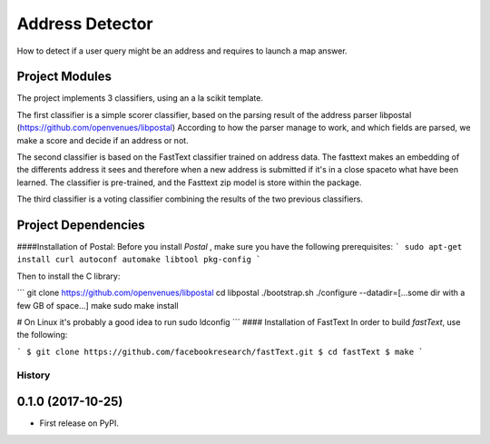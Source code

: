 Address Detector
==============================

How to detect if a user query might be an address and requires to launch a map answer.




Project Modules
------------
The  project implements 3 classifiers, using an a la scikit template.

The first classifier is a simple scorer classifier, based on the parsing result of the address parser libpostal (https://github.com/openvenues/libpostal)
According to how the parser manage to work, and which fields are parsed, we make a score and decide if an address or not.

The second classifier is based on the FastText classifier trained on address data. The fasttext makes  an embedding of the differents address it sees and therefore when a new address is submitted if  it's in  a close  spaceto what have been learned.
The classifier is pre-trained, and the Fasttext zip model is store within the package.

The  third classifier is a voting classifier combining the results of the two previous classifiers.


Project Dependencies
------------
####Installation of Postal:
Before you install `Postal` , make sure you have the following prerequisites:
```
sudo apt-get install curl autoconf automake libtool pkg-config
```

Then to install the C library:

```
git clone https://github.com/openvenues/libpostal
cd libpostal
./bootstrap.sh
./configure --datadir=[...some dir with a few GB of space...]
make
sudo make install

# On Linux it's probably a good idea to run
sudo ldconfig
```
#### Installation of FastText
In order to build `fastText`, use the following:

```
$ git clone https://github.com/facebookresearch/fastText.git
$ cd fastText
$ make
```



=======
History
=======

0.1.0 (2017-10-25)
------------------

* First release on PyPI.



